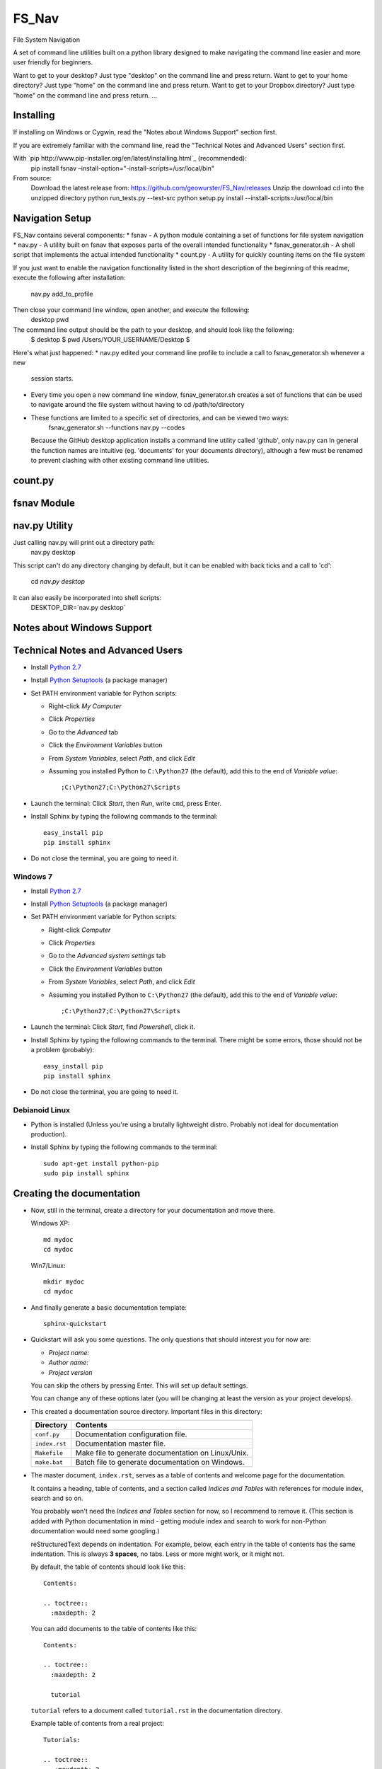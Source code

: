 .. highlight:: rst

======
FS_Nav
======

File System Navigation

A set of command line utilities built on a python library designed to make navigating
the command line easier and more user friendly for beginners.

Want to get to your desktop?  Just type "desktop" on the command line and press return.
Want to get to your home directory?  Just type "home" on the command line and press return.
Want to get to your Dropbox directory?  Just type "home" on the command line and press return.
...

----------
Installing
----------
If installing on Windows or Cygwin, read the "Notes about Windows Support" section first.

If you are extremely familiar with the command line, read the "Technical Notes and Advanced Users"
section first.

With `pip http://www.pip-installer.org/en/latest/installing.html`_ (recommended):
    pip install fsnav –install-option="-install-scripts=/usr/local/bin"

From source:
    Download the latest release from: https://github.com/geowurster/FS_Nav/releases
    Unzip the download
    cd into the unzipped directory
    python run_tests.py --test-src
    python setup.py install --install-scripts=/usr/local/bin

----------------
Navigation Setup
----------------
FS_Nav contains several components:
* fsnav - A python module containing a set of functions for file system navigation
* nav.py - A utility built on fsnav that exposes parts of the overall intended functionality
* fsnav_generator.sh - A shell script that implements the actual intended functionality
* count.py - A utility for quickly counting items on the file system

If you just want to enable the navigation functionality listed in the short description of the
beginning of this readme, execute the following after installation:
    nav.py add_to_profile

Then close your command line window, open another, and execute the following:
    desktop
    pwd

The command line output should be the path to your desktop, and should look like the following:
    $ desktop
    $ pwd
    /Users/YOUR_USERNAME/Desktop
    $

Here's what just happened:
* nav.py edited your command line profile to include a call to fsnav_generator.sh whenever a new
  session starts.
* Every time you open a new command line window, fsnav_generator.sh creates a set of functions
  that can be used to navigate around the file system without having to cd /path/to/directory
* These functions are limited to a specific set of directories, and can be viewed two ways:
    fsnav_generator.sh --functions
    nav.py --codes
  Because the GitHub desktop application installs a command line utility called 'github',
  only nav.py can
  In general the function names are intuitive (eg. 'documents' for your documents directory),
  although a few must be renamed to prevent clashing with other existing command line utilities.

--------
count.py
--------

------------
fsnav Module
------------

--------------
nav.py Utility
--------------
Just calling nav.py will print out a directory path:
    nav.py desktop
This script can't do any directory changing by default, but it can be enabled with back ticks
and a call to 'cd':
    cd `nav.py desktop`
It can also easily be incorporated into shell scripts:
    DESKTOP_DIR=`nav.py desktop`

---------------------------
Notes about Windows Support
---------------------------

----------------------------------
Technical Notes and Advanced Users
----------------------------------

* Install `Python 2.7 <http://www.python.org/ftp/python/2.7/python-2.7.msi>`_
* Install `Python Setuptools <http://pypi.python.org/packages/2.7/s/setuptools/setuptools-0.6c11.win32-py2.7.exe#md5=57e1e64f6b7c7f1d2eddfc9746bbaf20>`_ (a package manager)
* Set PATH environment variable for Python scripts:

  - Right-click *My Computer*
  - Click *Properties*
  - Go to the *Advanced* tab
  - Click the *Environment Variables* button
  - From *System Variables*, select *Path*, and click *Edit*
  - Assuming you installed Python to ``C:\Python27`` (the default), add this to the end of *Variable value*::

       ;C:\Python27;C:\Python27\Scripts

* Launch the terminal: Click *Start*, then *Run*, write ``cmd``, press Enter.
* Install Sphinx by typing the following commands to the terminal::

     easy_install pip
     pip install sphinx

* Do not close the terminal, you are going to need it.

^^^^^^^^^
Windows 7
^^^^^^^^^

* Install `Python 2.7 <http://www.python.org/ftp/python/2.7/python-2.7.msi>`_
* Install `Python Setuptools <http://pypi.python.org/packages/2.7/s/setuptools/setuptools-0.6c11.win32-py2.7.exe#md5=57e1e64f6b7c7f1d2eddfc9746bbaf20>`_ (a package manager)
* Set PATH environment variable for Python scripts:

  - Right-click *Computer*
  - Click *Properties*
  - Go to the *Advanced system settings* tab
  - Click the *Environment Variables* button
  - From *System Variables*, select *Path*, and click *Edit*
  - Assuming you installed Python to ``C:\Python27`` (the default), add this to the end of *Variable value*::

       ;C:\Python27;C:\Python27\Scripts

* Launch the terminal: Click *Start*, find *Powershell*, click it.
* Install Sphinx by typing the following commands to the terminal. There might be some errors, those should not be a problem (probably)::

     easy_install pip
     pip install sphinx

* Do not close the terminal, you are going to need it.

^^^^^^^^^^^^^^^
Debianoid Linux
^^^^^^^^^^^^^^^

* Python is installed (Unless you're using a brutally lightweight distro. Probably not ideal for documentation production).
* Install Sphinx by typing the following commands to the terminal::

     sudo apt-get install python-pip
     sudo pip install sphinx


--------------------------
Creating the documentation
--------------------------

* Now, still in the terminal, create a directory for your documentation and move there.

  Windows XP::

     md mydoc
     cd mydoc

  Win7/Linux::

     mkdir mydoc
     cd mydoc

* And finally generate a basic documentation template::

     sphinx-quickstart

* Quickstart will ask you some questions.
  The only questions that should interest you for now are:

  - *Project name:*
  - *Author name:*
  - *Project version*

  You can skip the others by pressing Enter.
  This will set up default settings.

  You can change any of these options later (you will be changing at least the version as your project develops).

* This created a documentation source directory.
  Important files in this directory:

  ===============  =======================================================================
  Directory        Contents
  ===============  =======================================================================
  ``conf.py``      Documentation configuration file.
  ``index.rst``    Documentation master file.
  ``Makefile``     Make file to generate documentation on Linux/Unix.
  ``make.bat``     Batch file to generate documentation on Windows.
  ===============  =======================================================================

* The master document, ``index.rst``, serves as a table of contents and
  welcome page for the documentation.

  It contains a heading, table of contents, and a section called
  *Indices and Tables* with references for module index, search and so on.

  You probably won't need the *Indices and Tables* section for now, so I
  recommend to remove it. (This section is added with Python documentation
  in mind - getting module index and search to work for non-Python documentation
  would need some googling.)


  reStructuredText depends on indentation. For example,
  below, each entry in the table of contents has the same indentation.
  This is always **3 spaces**, no tabs. Less or more might work, or it might not.

  By default, the table of contents should look like this::

     Contents:

     .. toctree::
       :maxdepth: 2

  You can add documents to the table of contents like this::

     Contents:

     .. toctree::
       :maxdepth: 2

       tutorial

  ``tutorial`` refers to a document called ``tutorial.rst`` in the documentation directory.

  Example table of contents from a real project::

     Tutorials:

     .. toctree::
        :maxdepth: 2

        tutorials/getting_started
        tutorials/custom_types
        tutorials/yaml_syntax

     Articles:

     .. toctree::
        :maxdepth: 2

        articles/spec_differences

  Here we see documents in subdirectories of the documentation directory.


* Now create some content.

  Create a new reStructuredText file, for example ``example.rst``, in the documentation directory.
  Add it to table of contents (add ``example`` to ``toctree`` in ``index.rst``.)

  Open the file in any text editor (MS Word is not a text editor).
  When saving the file, **make sure** to use the UTF-8 encoding.

  Use `source code of this tutorial <https://raw.github.com/kiith-sa/reStructuredText-tutorial/master/README.rst>`_
  as a reference.

  Use ``Ctrl-C`` and ``Ctrl-V`` . Do random stuff to try what does what.


  For example you can do this:

  * Text::

       An extremely awesome sentence. Another mega-awesome sentence.
       Lines that are together form a paragraph.

       Lines that are apart form separate paragraphs.

  * *emphasized text* : ``*emphasized text*``
  * **strong text**   : ``**strong text*``
  * ``literal text``  ::

     ``literal text``

  * `A link <http://www.google.com>`_ : ::

     `A link <http://www.google.com>`_

  * A code block (note the empty line and **3 spaces** of indentation)::

       A code block::

          print "Hello World!"

  * Headings::

       Level 1
       =======

       ===================================================
       This is level 1 too, but looks better in plain text
       ===================================================

       Level 2
       -------

       Level 3
       ^^^^^^^

       Level 4
       """""""

  * An image: ``.. image:: image.png``

  * Bullet lists::

       * this is
       * a list

         * with a nested list
         * and some subitems

       * and here the parent list continues

  * Numbered lists::

       1. This is a numbered list.
       2. It has two items too.

  * Can be automatically numbered::

       #. This is a numbered list.
       #. It has two items too.

  * Tables::

       ====== ============ =======
       No.    Availability Name
       ====== ============ =======
       1      N/A          Biros
       2      42           piskoty
       3      N/A          beton
       ====== ============ =======

  * Comments::

       .. my awesome comment

  * Citations (the citation itself must be at the end of file)::

       Here is a citation reference: [CIT2002]_.

       .. [CIT2002] This is the citation.

  For more stuff, see the `reStructuredText Primer <http://sphinx.pocoo.org/rest.html>`_ .


* Now generate the documentation.

  WinXP/Win7::

     .\make html

  Linux::

     make html

  This will generate the documentation in HTML format. To find out what other formats
  are available, use make with no arguments:

  WinXP/Win7::

     .\make

  Linux::

     make

  Among others, there should be HTML, LaTeX, Windows HTML Help (chm), man, and so on.

  The generated documentation will be found in the ``_build`` directory, each format
  in its own subdirectory (e.g. ``_build/html`` for HTML).


-------------------------------------------------------------
Some extra features interesting for programming documentation
-------------------------------------------------------------

^^^^^^^^^^^^^^^^^^^^^^^^
Source code highlighting
^^^^^^^^^^^^^^^^^^^^^^^^

The ``code-block`` directive can be used to highlight source code.
Just about any language is supported. E.g. ``c`` for C, ``cpp`` for C++,
``java`` for Java, also ``python``, ``ruby``, ``yaml``, ``xml``, etc, etc...

Example highighing D source code where we also use ``:linenos:`` to
get line numbers and ``:emphasize-lines:`` to emphasize lines 1, 2 and 4::

   .. code-block:: d
      :linenos:
      :emphasize-lines: 1,2,4

      import std.stdio;
      import yaml;

      void main()
      {
          //Read the input.
          Node root = Loader("input.yaml").load();

          //Display the data read.
          foreach(string word; root["Hello World"])
          {
              writeln(word);
          }
          writeln("The answer is ", root["Answer"].as!int);

          //Dump the loaded document to output.yaml.
          Dumper("output.yaml").dump(root);
      }

^^^^^^^^^^^^^^^^
Cross-file links
^^^^^^^^^^^^^^^^

Sections can be labelled by labels in format ``.. _LABELNAME:``,
where LABELNAME is the name of your label (duh).

They can be referenced like this: ``:ref:`LABELNAME``` .

Example::

   .. _the-awesome-section:

   This Section is Awesome
   -----------------------

   This text is awesomely recursive: :ref:`the-awesome-section`


This works even across different files.

This is better than plain links because it works even if files get renamed.


---------------------
Example documentation
---------------------

* `Python documentation <http://docs.python.org/>`_
* `Zope documentation <http://docs.zope.org/zope2/index.html>`_
* `D:YAML documentation <http://dyaml.alwaysdata.net/static/html/doc_0.4/index.html>`_

-----
Links
-----

* `Sphinx <http://sphinx.pocoo.org>`_
* `Sphinx tutorial <http://sphinx.pocoo.org/tutorial.html>`_
* `reStructuredText Primer <http://sphinx.pocoo.org/rest.html#rst-primer>`_
* `Quick reStructuredText reference <http://docutils.sourceforge.net/docs/user/rst/quickref.html>`_
* `Sphinx documentation <http://sphinx.pocoo.org/contents.html>`_
* `rst2pdf (generates PDF from reStructuredText) <http://code.google.com/p/rst2pdf/>`_

